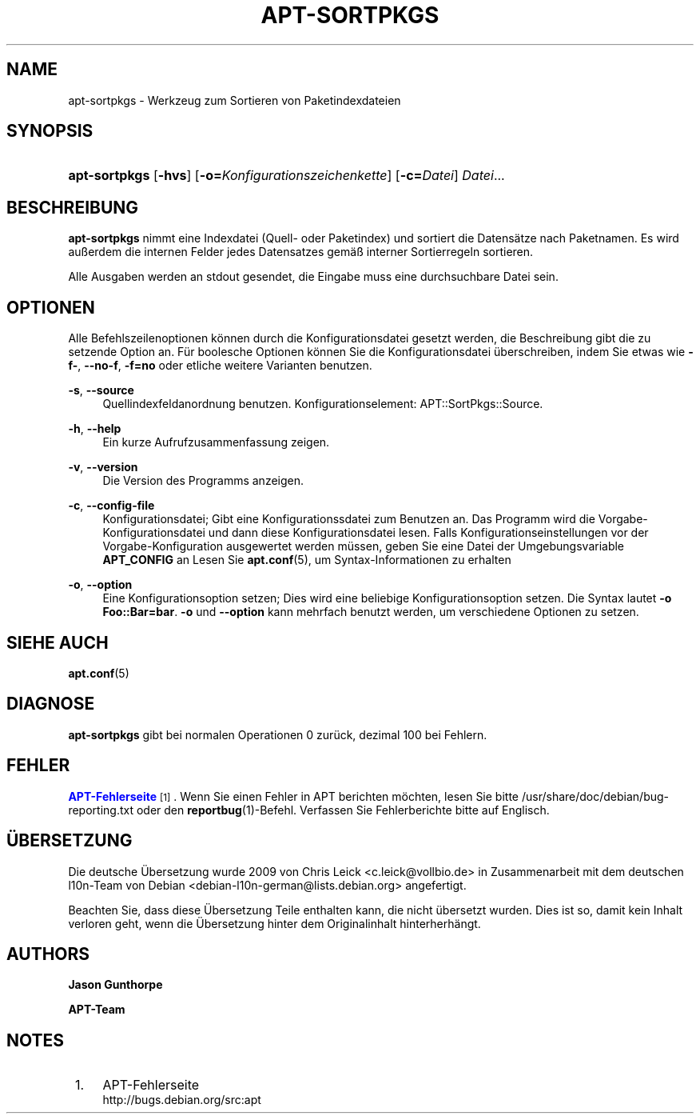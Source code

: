 '\" t
.\"     Title: apt-sortpkgs
.\"    Author: Jason Gunthorpe
.\" Generator: DocBook XSL Stylesheets v1.76.1 <http://docbook.sf.net/>
.\"      Date: 29. Februar 2004
.\"    Manual: APT
.\"    Source: Linux
.\"  Language: English
.\"
.TH "APT\-SORTPKGS" "1" "29\&. Februar 2004" "Linux" "APT"
.\" -----------------------------------------------------------------
.\" * Define some portability stuff
.\" -----------------------------------------------------------------
.\" ~~~~~~~~~~~~~~~~~~~~~~~~~~~~~~~~~~~~~~~~~~~~~~~~~~~~~~~~~~~~~~~~~
.\" http://bugs.debian.org/507673
.\" http://lists.gnu.org/archive/html/groff/2009-02/msg00013.html
.\" ~~~~~~~~~~~~~~~~~~~~~~~~~~~~~~~~~~~~~~~~~~~~~~~~~~~~~~~~~~~~~~~~~
.ie \n(.g .ds Aq \(aq
.el       .ds Aq '
.\" -----------------------------------------------------------------
.\" * set default formatting
.\" -----------------------------------------------------------------
.\" disable hyphenation
.nh
.\" disable justification (adjust text to left margin only)
.ad l
.\" -----------------------------------------------------------------
.\" * MAIN CONTENT STARTS HERE *
.\" -----------------------------------------------------------------
.SH "NAME"
apt-sortpkgs \- Werkzeug zum Sortieren von Paketindexdateien
.SH "SYNOPSIS"
.HP \w'\fBapt\-sortpkgs\fR\ 'u
\fBapt\-sortpkgs\fR [\fB\-hvs\fR] [\fB\-o=\fR\fB\fIKonfigurationszeichenkette\fR\fR] [\fB\-c=\fR\fB\fIDatei\fR\fR] \fIDatei\fR...
.SH "BESCHREIBUNG"
.PP
\fBapt\-sortpkgs\fR
nimmt eine Indexdatei (Quell\- oder Paketindex) und sortiert die Datensätze nach Paketnamen\&. Es wird außerdem die internen Felder jedes Datensatzes gemäß interner Sortierregeln sortieren\&.
.PP
Alle Ausgaben werden an stdout gesendet, die Eingabe muss eine durchsuchbare Datei sein\&.
.SH "OPTIONEN"
.PP
Alle Befehlszeilenoptionen können durch die Konfigurationsdatei gesetzt werden, die Beschreibung gibt die zu setzende Option an\&. Für boolesche Optionen können Sie die Konfigurationsdatei überschreiben, indem Sie etwas wie
\fB\-f\-\fR,
\fB\-\-no\-f\fR,
\fB\-f=no\fR
oder etliche weitere Varianten benutzen\&.
.PP
\fB\-s\fR, \fB\-\-source\fR
.RS 4
Quellindexfeldanordnung benutzen\&. Konfigurationselement:
APT::SortPkgs::Source\&.
.RE
.PP
\fB\-h\fR, \fB\-\-help\fR
.RS 4
Ein kurze Aufrufzusammenfassung zeigen\&.
.RE
.PP
\fB\-v\fR, \fB\-\-version\fR
.RS 4
Die Version des Programms anzeigen\&.
.RE
.PP
\fB\-c\fR, \fB\-\-config\-file\fR
.RS 4
Konfigurationsdatei; Gibt eine Konfigurationssdatei zum Benutzen an\&. Das Programm wird die Vorgabe\-Konfigurationsdatei und dann diese Konfigurationsdatei lesen\&. Falls Konfigurationseinstellungen vor der Vorgabe\-Konfiguration ausgewertet werden müssen, geben Sie eine Datei der Umgebungsvariable
\fBAPT_CONFIG\fR
an Lesen Sie
\fBapt.conf\fR(5), um Syntax\-Informationen zu erhalten
.RE
.PP
\fB\-o\fR, \fB\-\-option\fR
.RS 4
Eine Konfigurationsoption setzen; Dies wird eine beliebige Konfigurationsoption setzen\&. Die Syntax lautet
\fB\-o Foo::Bar=bar\fR\&.
\fB\-o\fR
und
\fB\-\-option\fR
kann mehrfach benutzt werden, um verschiedene Optionen zu setzen\&.
.RE
.SH "SIEHE AUCH"
.PP
\fBapt.conf\fR(5)
.SH "DIAGNOSE"
.PP
\fBapt\-sortpkgs\fR
gibt bei normalen Operationen 0 zurück, dezimal 100 bei Fehlern\&.
.SH "FEHLER"
.PP
\m[blue]\fBAPT\-Fehlerseite\fR\m[]\&\s-2\u[1]\d\s+2\&. Wenn Sie einen Fehler in APT berichten möchten, lesen Sie bitte
/usr/share/doc/debian/bug\-reporting\&.txt
oder den
\fBreportbug\fR(1)\-Befehl\&. Verfassen Sie Fehlerberichte bitte auf Englisch\&.
.SH "ÜBERSETZUNG"
.PP
Die deutsche Übersetzung wurde 2009 von Chris Leick
<c\&.leick@vollbio\&.de>
in Zusammenarbeit mit dem deutschen l10n\-Team von Debian
<debian\-l10n\-german@lists\&.debian\&.org>
angefertigt\&.
.PP
Beachten Sie, dass diese Übersetzung Teile enthalten kann, die nicht übersetzt wurden\&. Dies ist so, damit kein Inhalt verloren geht, wenn die Übersetzung hinter dem Originalinhalt hinterherhängt\&.
.SH "AUTHORS"
.PP
\fBJason Gunthorpe\fR
.RS 4
.RE
.PP
\fBAPT\-Team\fR
.RS 4
.RE
.SH "NOTES"
.IP " 1." 4
APT-Fehlerseite
.RS 4
\%http://bugs.debian.org/src:apt
.RE
